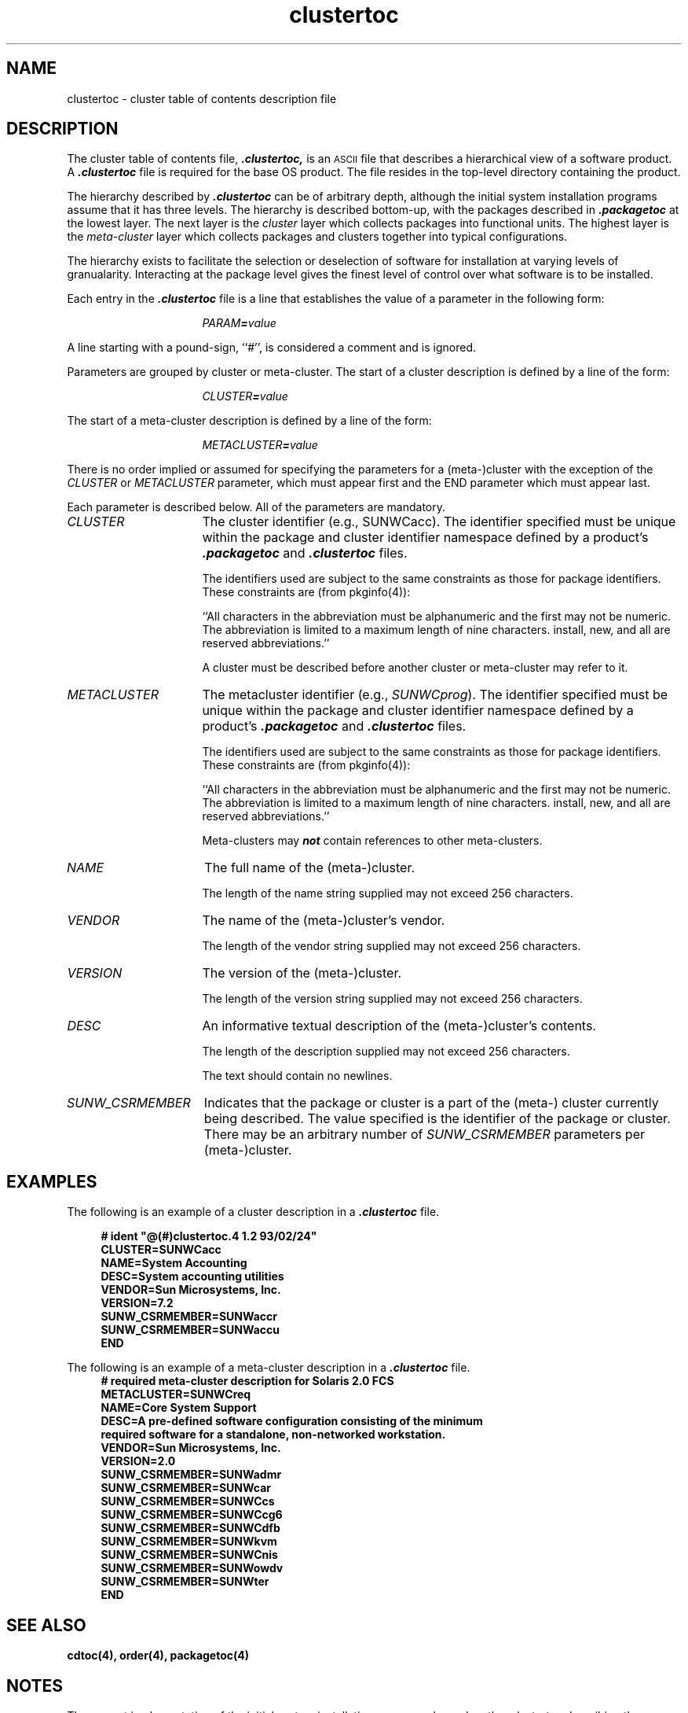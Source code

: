 .\" @(#)clustertoc.4 1.2 93/02/24
'\"macro stdmacro
.\" Copyright (c) 1992 SunSoft, Inc. - All Rights Reserved
'\"macro stdmacro
.nr X
.TH clustertoc 4 "24 Feb 1993"
.SH NAME
clustertoc \- cluster table of contents description file
.SH DESCRIPTION
.IX ".clustertoc " "" "\fL.clustertoc\fP \(em listing of software packages on product distribution media"
.IX "package table of contents description file" ".clustertoc" "" "\(em \fLclustertoc\fP"
The cluster table of contents file, \f4.clustertoc,\fP
is an
.SM ASCII
file that describes a hierarchical view of a software product. 
A \f4.clustertoc\fP file is required for the base OS product.
The file resides in the
top-level directory containing the product.
.PP
The hierarchy described by \f4.clustertoc\f1 can be of arbitrary depth, 
although the 
initial system installation
programs assume that it has three levels.  The hierarchy is described
bottom-up, with the packages described in \f4.packagetoc\f1 at the
lowest layer.  The next layer is the \f2cluster\f1 layer which collects
packages into functional units.  The highest layer is the
\f2meta-cluster\f1 layer which collects packages and clusters together
into typical configurations.
.PP
The hierarchy exists to facilitate the selection or deselection of software for installation at varying levels of granualarity.  Interacting at the package
level gives the finest level of control over what software is to be installed.
.PP
Each entry in the \f4.clustertoc\fP file is a line that establishes the 
value of a parameter in the following form:
.PP
.RS 16
\f2PARAM\f4=\f2value\f1
.RE
.PP
A line starting with a pound-sign, ``#'', is considered
a comment and is ignored.
.PP
Parameters are grouped by cluster or meta-cluster.  The start of a cluster description is defined by a line of the form: 
.PP
.RS 16
\f2CLUSTER\f4=\f2value\f1
.PP
.RE
The start of a meta-cluster description is defined by a line of the form: 
.PP
.RS 16
\f2METACLUSTER\f4=\f2value\f1
.RE
.PP
There is no order implied or assumed for specifying the parameters for 
a (meta-)cluster with the exception of the \f2CLUSTER\fP or \f2METACLUSTER\f1
parameter, which must appear first and the END parameter which must appear last.
.PP
Each parameter is described below.  All of the parameters are mandatory.
.PP
.TP 16
\f2CLUSTER\f1
The cluster identifier (e.g., SUNWCacc).
The identifier specified must be unique within the package and cluster 
identifier namespace defined by a product's \f4.packagetoc\f1 
and \f4.clustertoc\f1 files.  

The identifiers used are subject to the same constraints as those
for package identifiers.  These constraints are (from pkginfo(4)):

``All characters in the abbreviation must be alphanumeric and the first may 
not be numeric. The abbreviation is limited to a maximum length of nine 
characters.  install, new, and all are reserved abbreviations.''

A cluster must be described before another cluster or meta-cluster 
may refer to it.  
.TP 16
\f2METACLUSTER\f1
The metacluster identifier (e.g., \f2SUNWCprog\f1).
The identifier specified must be unique within the package and cluster 
identifier namespace defined by a product's \f4.packagetoc\f1 
and \f4.clustertoc\f1 files.  

The identifiers used are subject to the same constraints as those
for package identifiers.  These constraints are (from pkginfo(4)):

``All characters in the abbreviation must be alphanumeric and 
the first may not be numeric. The abbreviation is limited to a maximum 
length of nine characters.  install, new, and all are reserved abbreviations.''

Meta-clusters may \f4not\f1
contain references to other meta-clusters.
.TP 16
\f2NAME\f1
The full name of the (meta-)cluster.

The length of the name string supplied may not exceed 256 characters.  
.TP 16
\f2VENDOR\f1
The name of the (meta-)cluster's vendor.  

The length of the vendor string supplied may not exceed 256 characters.  
.TP 16
\f2VERSION\f1
The version of the (meta-)cluster.  

The length of the version string supplied may not exceed 256 characters.  
.TP 16
\f2DESC\f1
An informative textual description of the (meta-)cluster's contents.

The length of the description supplied may not exceed 256 characters.  

The text should contain no newlines.
.TP 16
\f2SUNW_CSRMEMBER\f1
Indicates that the package or cluster is a part of 
the (meta-) cluster currently being described.  The value specified is the identifier of the package or cluster.  There may be an arbitrary
number of \f2SUNW_CSRMEMBER\f1 parameters per (meta-)cluster.
.SH EXAMPLES
The following is an example of a cluster description in a \f4.clustertoc\fP
file.
.PP
.RS 4
.nf
.ft B
# ident "@(#)clustertoc.4 1.2 93/02/24"
CLUSTER=SUNWCacc
NAME=System Accounting
DESC=System accounting utilities
VENDOR=Sun Microsystems, Inc.
VERSION=7.2
SUNW_CSRMEMBER=SUNWaccr
SUNW_CSRMEMBER=SUNWaccu
END
.ft R
.fi
.RE
.PP
The following is an example of a meta-cluster description in a \f4.clustertoc\fP 
file.
.RS 4
.nf
.ft B
# required meta-cluster description for Solaris 2.0 FCS
METACLUSTER=SUNWCreq
NAME=Core System Support
DESC=A pre-defined software configuration consisting of the minimum 
required software for a standalone, non-networked workstation.
VENDOR=Sun Microsystems, Inc.
VERSION=2.0
SUNW_CSRMEMBER=SUNWadmr
SUNW_CSRMEMBER=SUNWcar
SUNW_CSRMEMBER=SUNWCcs
SUNW_CSRMEMBER=SUNWCcg6
SUNW_CSRMEMBER=SUNWCdfb
SUNW_CSRMEMBER=SUNWkvm
SUNW_CSRMEMBER=SUNWCnis
SUNW_CSRMEMBER=SUNWowdv
SUNW_CSRMEMBER=SUNWter
END
.ft R
.fi
.RE
.SH SEE ALSO
.B cdtoc(4),
.B order(4),
.B packagetoc(4)
.SH NOTES
The current implementation of 
the initial system installation programs
depend on the \f1.clustertoc\f1 describing three required meta-clusters
for the base OS product:
.RS 4
.TP 11
.PD 0
\f2SUNWCall\f1
contains all of the software packages in
the OS distribution.
.TP 
\f2SUNWCuser\f1
contains the typical software pacakges
for an end-user of the OS distribution.
.TP 
\f2SUNWCreq\f1
contains the bare-minimum packages required
to boot and configure the OS to the point of running a multi-user shell.
.RE
.PD
.\".Ee
